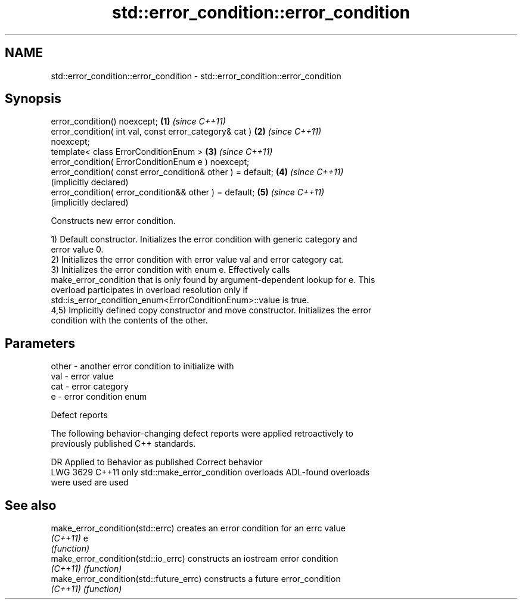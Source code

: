 .TH std::error_condition::error_condition 3 "2024.06.10" "http://cppreference.com" "C++ Standard Libary"
.SH NAME
std::error_condition::error_condition \- std::error_condition::error_condition

.SH Synopsis
   error_condition() noexcept;                                \fB(1)\fP \fI(since C++11)\fP
   error_condition( int val, const error_category& cat )      \fB(2)\fP \fI(since C++11)\fP
   noexcept;
   template< class ErrorConditionEnum >                       \fB(3)\fP \fI(since C++11)\fP
   error_condition( ErrorConditionEnum e ) noexcept;
   error_condition( const error_condition& other ) = default; \fB(4)\fP \fI(since C++11)\fP
                                                                  (implicitly declared)
   error_condition( error_condition&& other ) = default;      \fB(5)\fP \fI(since C++11)\fP
                                                                  (implicitly declared)

   Constructs new error condition.

   1) Default constructor. Initializes the error condition with generic category and
   error value 0.
   2) Initializes the error condition with error value val and error category cat.
   3) Initializes the error condition with enum e. Effectively calls
   make_error_condition that is only found by argument-dependent lookup for e. This
   overload participates in overload resolution only if
   std::is_error_condition_enum<ErrorConditionEnum>::value is true.
   4,5) Implicitly defined copy constructor and move constructor. Initializes the error
   condition with the contents of the other.

.SH Parameters

   other - another error condition to initialize with
   val   - error value
   cat   - error category
   e     - error condition enum

   Defect reports

   The following behavior-changing defect reports were applied retroactively to
   previously published C++ standards.

      DR    Applied to            Behavior as published              Correct behavior
   LWG 3629 C++11      only std::make_error_condition overloads     ADL-found overloads
                       were used                                    are used

.SH See also

   make_error_condition(std::errc)        creates an error condition for an errc value
   \fI(C++11)\fP                                e
                                          \fI(function)\fP
   make_error_condition(std::io_errc)     constructs an iostream error condition
   \fI(C++11)\fP                                \fI(function)\fP
   make_error_condition(std::future_errc) constructs a future error_condition
   \fI(C++11)\fP                                \fI(function)\fP
